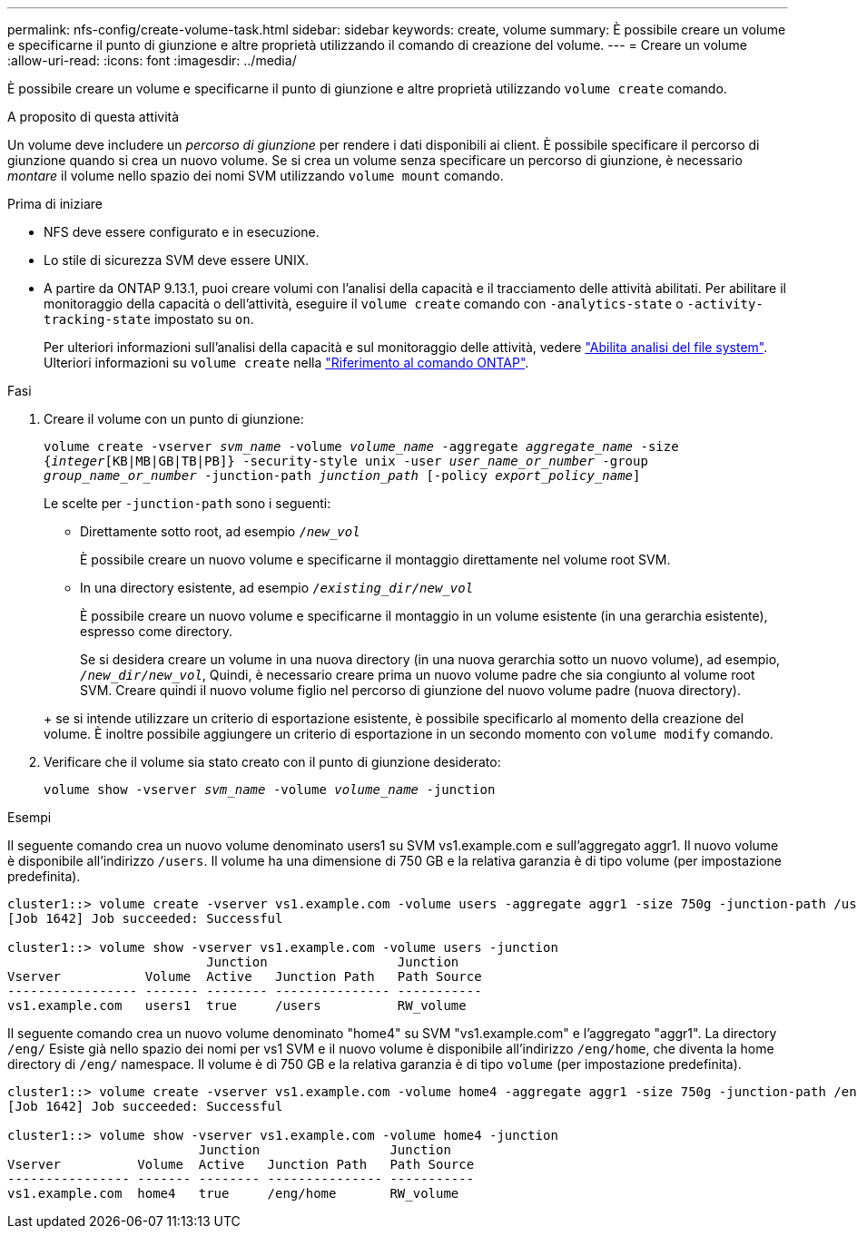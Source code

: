 ---
permalink: nfs-config/create-volume-task.html 
sidebar: sidebar 
keywords: create, volume 
summary: È possibile creare un volume e specificarne il punto di giunzione e altre proprietà utilizzando il comando di creazione del volume. 
---
= Creare un volume
:allow-uri-read: 
:icons: font
:imagesdir: ../media/


[role="lead"]
È possibile creare un volume e specificarne il punto di giunzione e altre proprietà utilizzando `volume create` comando.

.A proposito di questa attività
Un volume deve includere un _percorso di giunzione_ per rendere i dati disponibili ai client. È possibile specificare il percorso di giunzione quando si crea un nuovo volume. Se si crea un volume senza specificare un percorso di giunzione, è necessario _montare_ il volume nello spazio dei nomi SVM utilizzando `volume mount` comando.

.Prima di iniziare
* NFS deve essere configurato e in esecuzione.
* Lo stile di sicurezza SVM deve essere UNIX.
* A partire da ONTAP 9.13.1, puoi creare volumi con l'analisi della capacità e il tracciamento delle attività abilitati. Per abilitare il monitoraggio della capacità o dell'attività, eseguire il `volume create` comando con `-analytics-state` o `-activity-tracking-state` impostato su `on`.
+
Per ulteriori informazioni sull'analisi della capacità e sul monitoraggio delle attività, vedere https://docs.netapp.com/us-en/ontap/task_nas_file_system_analytics_enable.html["Abilita analisi del file system"]. Ulteriori informazioni su `volume create` nella link:https://docs.netapp.com/us-en/ontap-cli/volume-create.html["Riferimento al comando ONTAP"^].



.Fasi
. Creare il volume con un punto di giunzione:
+
`volume create -vserver _svm_name_ -volume _volume_name_ -aggregate _aggregate_name_ -size {_integer_[KB|MB|GB|TB|PB]} -security-style unix -user _user_name_or_number_ -group _group_name_or_number_ -junction-path _junction_path_ [-policy _export_policy_name_]`

+
Le scelte per `-junction-path` sono i seguenti:

+
** Direttamente sotto root, ad esempio `/_new_vol_`
+
È possibile creare un nuovo volume e specificarne il montaggio direttamente nel volume root SVM.

** In una directory esistente, ad esempio `/_existing_dir/new_vol_`
+
È possibile creare un nuovo volume e specificarne il montaggio in un volume esistente (in una gerarchia esistente), espresso come directory.



+
Se si desidera creare un volume in una nuova directory (in una nuova gerarchia sotto un nuovo volume), ad esempio, `_/new_dir/new_vol_`, Quindi, è necessario creare prima un nuovo volume padre che sia congiunto al volume root SVM. Creare quindi il nuovo volume figlio nel percorso di giunzione del nuovo volume padre (nuova directory).

+
+ se si intende utilizzare un criterio di esportazione esistente, è possibile specificarlo al momento della creazione del volume. È inoltre possibile aggiungere un criterio di esportazione in un secondo momento con `volume modify` comando.

. Verificare che il volume sia stato creato con il punto di giunzione desiderato:
+
`volume show -vserver _svm_name_ -volume _volume_name_ -junction`



.Esempi
Il seguente comando crea un nuovo volume denominato users1 su SVM vs1.example.com e sull'aggregato aggr1. Il nuovo volume è disponibile all'indirizzo `/users`. Il volume ha una dimensione di 750 GB e la relativa garanzia è di tipo volume (per impostazione predefinita).

[listing]
----
cluster1::> volume create -vserver vs1.example.com -volume users -aggregate aggr1 -size 750g -junction-path /users
[Job 1642] Job succeeded: Successful

cluster1::> volume show -vserver vs1.example.com -volume users -junction
                          Junction                 Junction
Vserver           Volume  Active   Junction Path   Path Source
----------------- ------- -------- --------------- -----------
vs1.example.com   users1  true     /users          RW_volume
----
Il seguente comando crea un nuovo volume denominato "home4" su SVM "vs1.example.com" e l'aggregato "aggr1". La directory `/eng/` Esiste già nello spazio dei nomi per vs1 SVM e il nuovo volume è disponibile all'indirizzo `/eng/home`, che diventa la home directory di `/eng/` namespace. Il volume è di 750 GB e la relativa garanzia è di tipo `volume` (per impostazione predefinita).

[listing]
----
cluster1::> volume create -vserver vs1.example.com -volume home4 -aggregate aggr1 -size 750g -junction-path /eng/home
[Job 1642] Job succeeded: Successful

cluster1::> volume show -vserver vs1.example.com -volume home4 -junction
                         Junction                 Junction
Vserver          Volume  Active   Junction Path   Path Source
---------------- ------- -------- --------------- -----------
vs1.example.com  home4   true     /eng/home       RW_volume
----